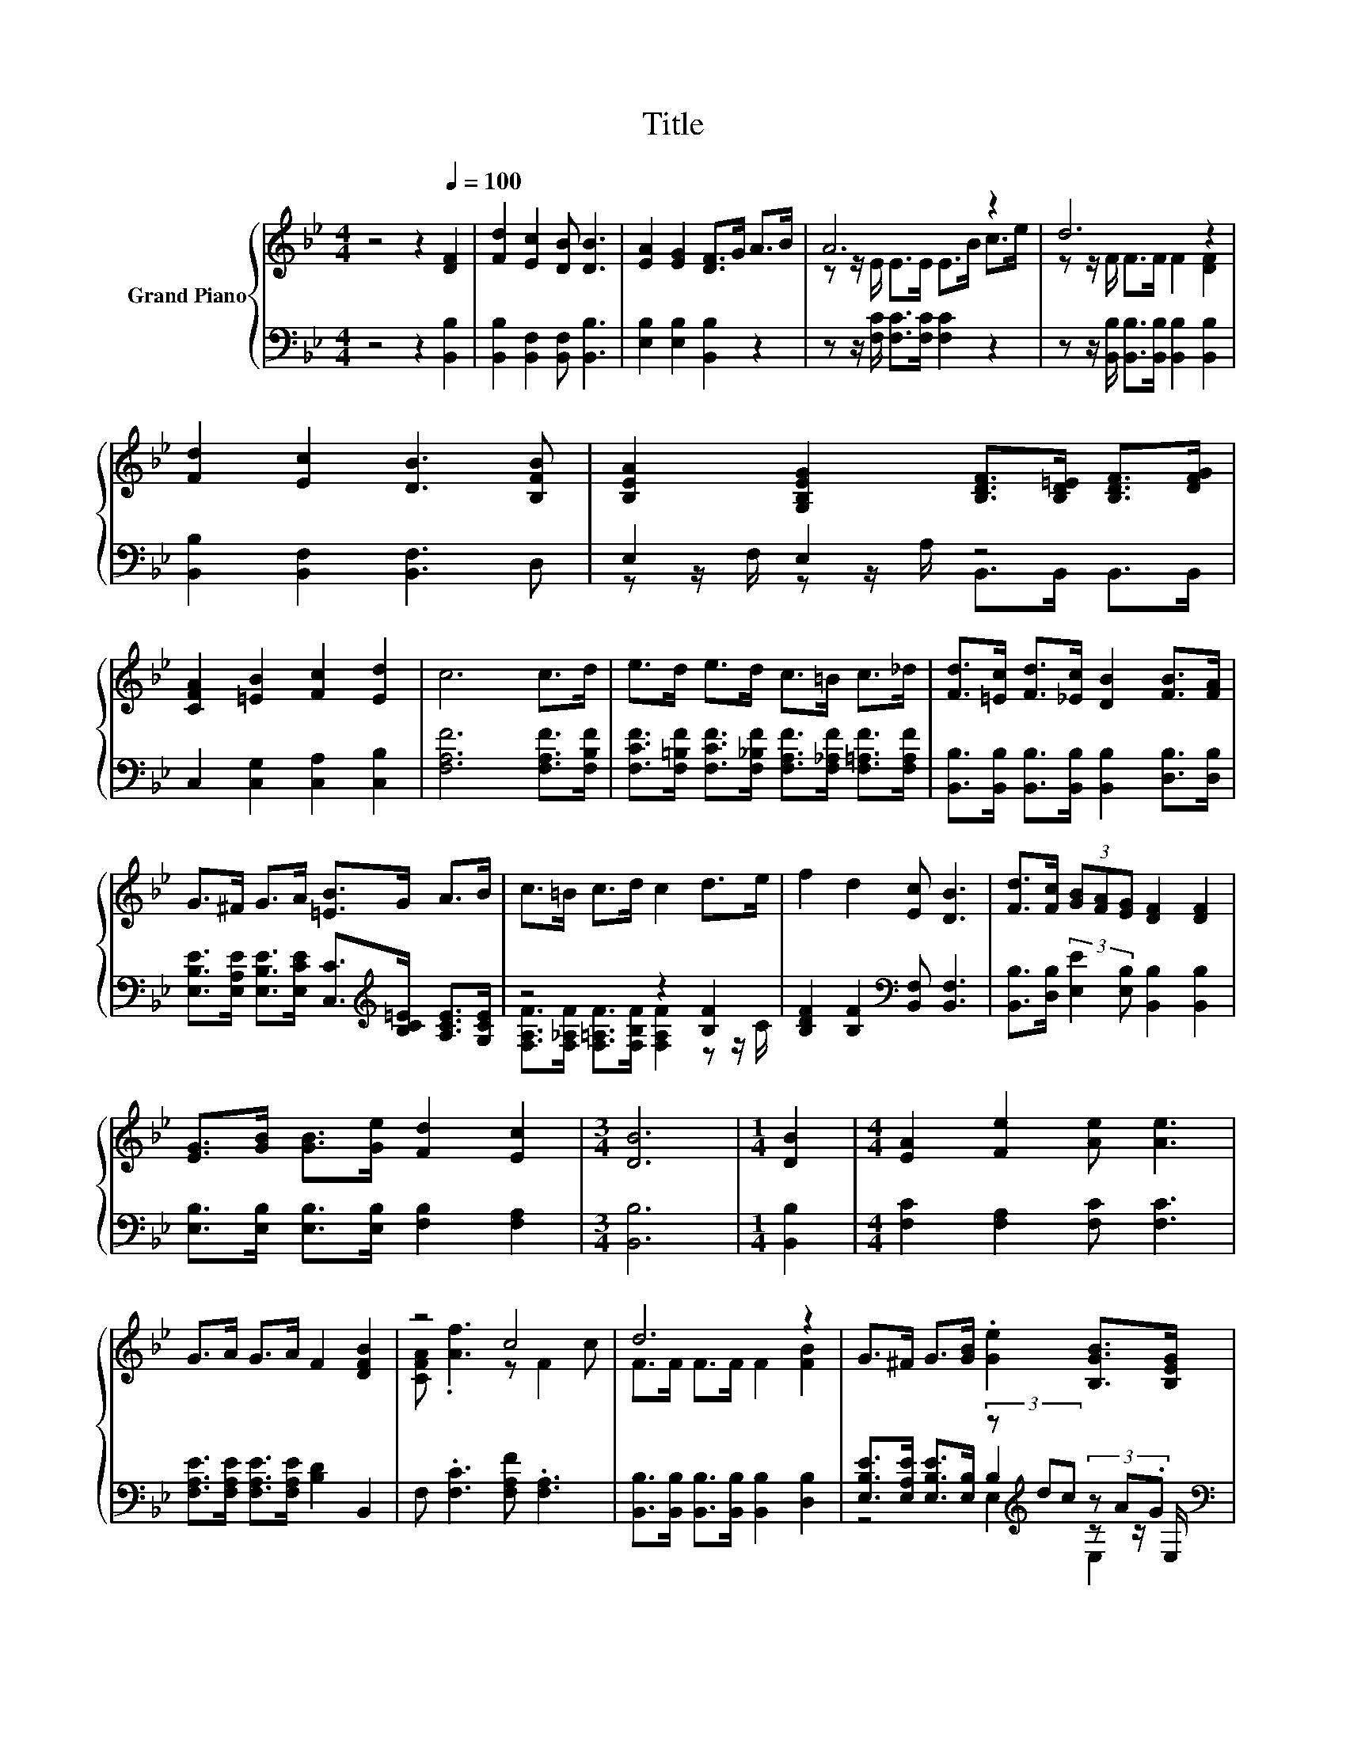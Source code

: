 X:1
T:Title
%%score { ( 1 3 ) | ( 2 4 5 ) }
L:1/8
M:4/4
K:Bb
V:1 treble nm="Grand Piano"
V:3 treble 
V:2 bass 
V:4 bass 
V:5 bass 
V:1
 z4 z2[Q:1/4=100] [DF]2 | [Fd]2 [Ec]2 [DB] [DB]3 | [EA]2 [EG]2 [DF]>G A>B | A6 z2 | d6 z2 | %5
 [Fd]2 [Ec]2 [DB]3 [B,FB] | [B,EA]2 [G,B,EG]2 [B,DF]>[B,D=E] [B,DF]>[DFG] | %7
 [CFA]2 [=EB]2 [Fc]2 [Ed]2 | c6 c>d | e>d e>d c>=B c>_d | [Fd]>[=Ec] [Fd]>[_Ec] [DB]2 [FB]>[FA] | %11
 G>^F G>A [=EB]>G A>B | c>=B c>d c2 d>e | f2 d2 [Ec] [DB]3 | [Fd]>[Fc] (3[GB][FA][EG] [DF]2 [DF]2 | %15
 [EG]>[GB] [GB]>[Ge] [Fd]2 [Ec]2 |[M:3/4] [DB]6 |[M:1/4] [DB]2 |[M:4/4] [EA]2 [Fe]2 [Ae] [Ae]3 | %19
 G>A G>A F2 [DFB]2 | z4 c4 | d6 z2 | G>^F G>[GB] .[Ge]2 [B,GB]>[B,EG] | %23
[M:35/32] [DF]>[_D=E][=DF]>[DB][Fd]-[Fd]/4-(3:2:9[Fd]-[Fd]/4-[Fd]/16 z3/8 z/16 [Fd]3/8-[Fd]/16 z3/8 z/16 (3:2:4[Fc]3/2-[Fc]/4[FB]3/4-[FB]/8 | %24
[M:4/4] z4 (5:4:5[Af]2 [Ge]/ d/-d3/2c/ |[M:3/4] [DB]6 |] %26
V:2
 z4 z2 [B,,B,]2 | [B,,B,]2 [B,,F,]2 [B,,F,] [B,,B,]3 | [E,B,]2 [E,B,]2 [B,,B,]2 z2 | %3
 z z/ [F,C]/ [F,C]>[F,C] [F,C]2 z2 | z z/ [B,,B,]/ [B,,B,]>[B,,B,] [B,,B,]2 [B,,B,]2 | %5
 [B,,B,]2 [B,,F,]2 [B,,F,]3 D, | E,2 E,2 z4 | C,2 [C,G,]2 [C,A,]2 [C,B,]2 | %8
 [F,A,F]6 [F,A,F]>[F,B,F] | [F,CF]>[F,=B,F] [F,CF]>[F,_B,F] [F,A,F]>[F,_A,F] [F,=A,F]>[F,A,F] | %10
 [B,,B,]>[B,,B,] [B,,B,]>[B,,B,] [B,,B,]2 [D,B,]>[D,B,] | %11
 [E,B,E]>[E,A,E] [E,B,E]>[E,CE] [C,C]>[K:treble][B,C=E] [A,CE]>[G,CE] | z4 z2 [B,F]2 | %13
 [B,DF]2 [B,F]2[K:bass] [B,,F,] [B,,F,]3 | [B,,B,]>[D,B,] (3:2:2[E,E]2 [E,B,] [B,,B,]2 [B,,B,]2 | %15
 [E,B,]>[E,B,] [E,B,]>[E,B,] [F,B,]2 [F,A,]2 |[M:3/4] [B,,B,]6 |[M:1/4] [B,,B,]2 | %18
[M:4/4] [F,C]2 [F,A,]2 [F,C] [F,C]3 | [F,A,E]>[F,A,E] [F,A,E]>[F,A,E] [B,D]2 B,,2 | %20
 F, .[F,C]3 [F,A,F] .[F,A,]3 | [B,,B,]>[B,,B,] [B,,B,]>[B,,B,] [B,,B,]2 [D,B,]2 | %22
 [E,B,E]>[E,A,E] [E,B,E]>[E,B,] (3z[K:treble] dc (3z A.G[K:bass] | %23
[M:35/32] [B,,B,]>[B,,B,][B,,B,]>[B,,B,][B,,B,]-[B,,B,]/4-(3:2:9[B,,B,]-[B,,B,]/4-[B,,B,]/16 z3/8 z/16 [B,,B,]3/8-[B,,B,]/16 z3/8 z/16 (3:2:4[C,A,]3/2-[C,A,]/4[D,B,]3/4-[D,B,]/8 | %24
[M:4/4] z4 (5:4:5[F,C]2 [F,A,]/ [F,B,F]/-[F,B,F]3/2[F,E]/ |[M:3/4] [B,,F,]6 |] %26
V:3
 x8 | x8 | x8 | z z/ E/ E>E E>B c>e | z z/ F/ F>F F2 [DF]2 | x8 | x8 | x8 | x8 | x8 | x8 | x8 | %12
 x8 | x8 | x8 | x8 |[M:3/4] x6 |[M:1/4] x2 |[M:4/4] x8 | x8 | [CFA] .[Af]3 z F2 c | %21
 F>F F>F F2 [FB]2 | x8 |[M:35/32] x35/4 |[M:4/4] (3:2:2[FA]3/2[Af]3/2- [Af]2- [Af]/4 z/4 z/ z z2 | %25
[M:3/4] x6 |] %26
V:4
 x8 | x8 | x8 | x8 | x8 | x8 | z z/ F,/ z z/ A,/ B,,>B,, B,,>B,, | x8 | x8 | x8 | x8 | %11
 x11/2[K:treble] x5/2 | [F,A,F]>[F,_A,F] [F,=A,F]>[F,B,F] [F,A,F]2 z z/ C/ | x4[K:bass] x4 | x8 | %15
 x8 |[M:3/4] x6 |[M:1/4] x2 |[M:4/4] x8 | x8 | x8 | x8 | z4 B,2[K:treble] z z/[K:bass] E,/ | %23
[M:35/32] x35/4 |[M:4/4] (3:2:2[F,C]3/2[F,C]3/2- [F,C]2- [F,C]/4 z/4 z/ z z2 |[M:3/4] x6 |] %26
V:5
 x8 | x8 | x8 | x8 | x8 | x8 | x8 | x8 | x8 | x8 | x8 | x11/2[K:treble] x5/2 | x8 | x4[K:bass] x4 | %14
 x8 | x8 |[M:3/4] x6 |[M:1/4] x2 |[M:4/4] x8 | x8 | x8 | x8 | z4 E,2[K:treble] E,2[K:bass] | %23
[M:35/32] x35/4 |[M:4/4] x8 |[M:3/4] x6 |] %26

